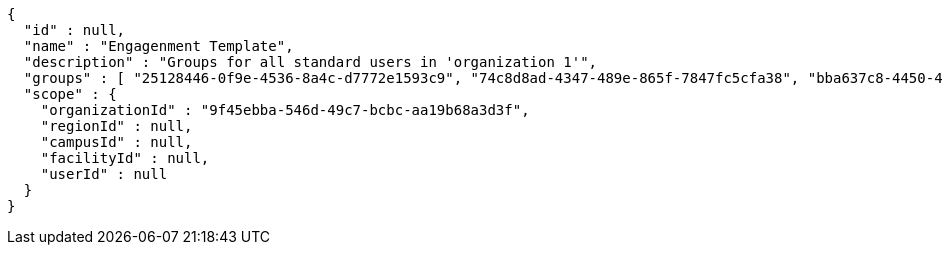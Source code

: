 [source,options="nowrap"]
----
{
  "id" : null,
  "name" : "Engagenment Template",
  "description" : "Groups for all standard users in 'organization 1'",
  "groups" : [ "25128446-0f9e-4536-8a4c-d7772e1593c9", "74c8d8ad-4347-489e-865f-7847fc5cfa38", "bba637c8-4450-4584-8c24-1205f1e70f14", "9c8b6ebf-fa78-4084-b0c6-508028aeda64" ],
  "scope" : {
    "organizationId" : "9f45ebba-546d-49c7-bcbc-aa19b68a3d3f",
    "regionId" : null,
    "campusId" : null,
    "facilityId" : null,
    "userId" : null
  }
}
----